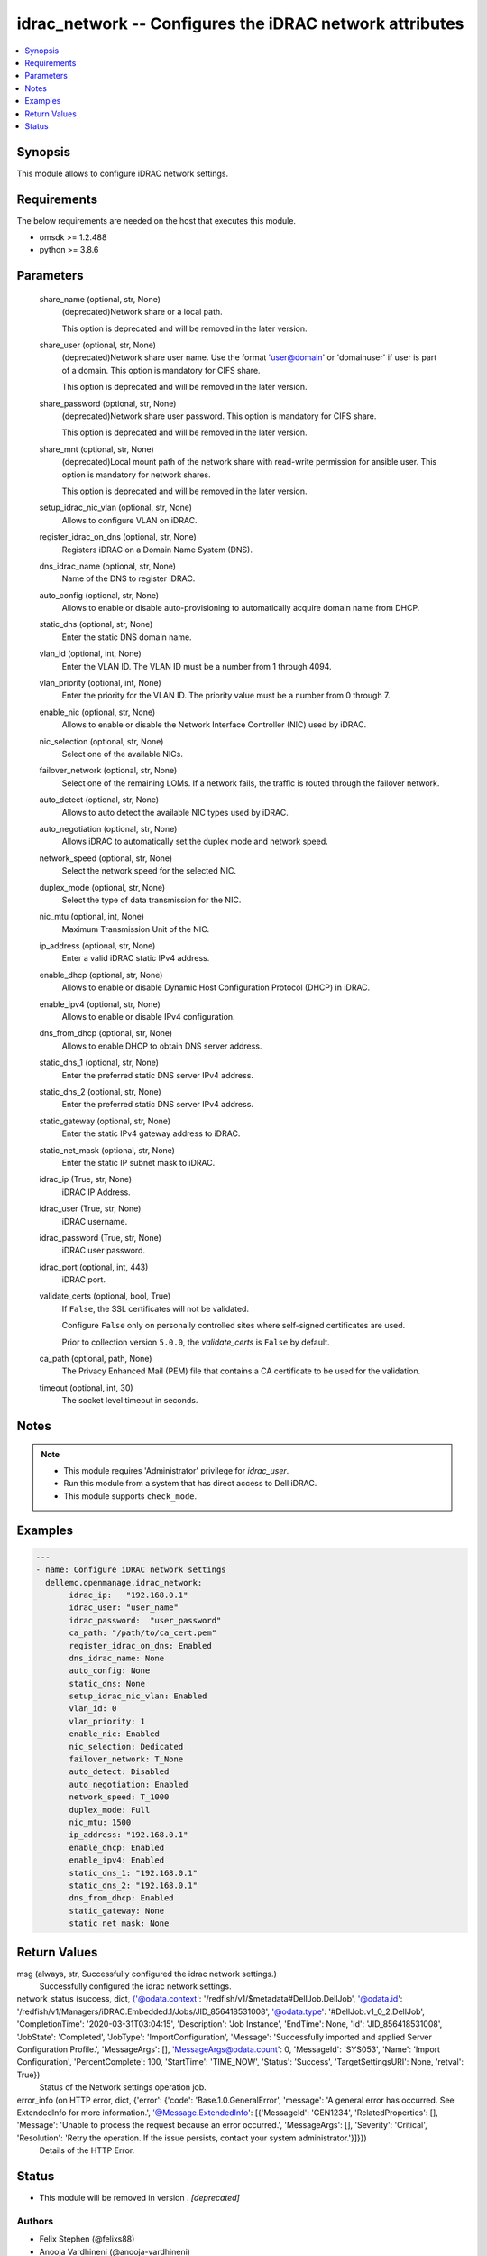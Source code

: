 .. _idrac_network_module:


idrac_network -- Configures the iDRAC network attributes
========================================================

.. contents::
   :local:
   :depth: 1


Synopsis
--------

This module allows to configure iDRAC network settings.



Requirements
------------
The below requirements are needed on the host that executes this module.

- omsdk >= 1.2.488
- python >= 3.8.6



Parameters
----------

  share_name (optional, str, None)
    (deprecated)Network share or a local path.

    This option is deprecated and will be removed in the later version.


  share_user (optional, str, None)
    (deprecated)Network share user name. Use the format 'user@domain' or 'domain\user' if user is part of a domain. This option is mandatory for CIFS share.

    This option is deprecated and will be removed in the later version.


  share_password (optional, str, None)
    (deprecated)Network share user password. This option is mandatory for CIFS share.

    This option is deprecated and will be removed in the later version.


  share_mnt (optional, str, None)
    (deprecated)Local mount path of the network share with read-write permission for ansible user. This option is mandatory for network shares.

    This option is deprecated and will be removed in the later version.


  setup_idrac_nic_vlan (optional, str, None)
    Allows to configure VLAN on iDRAC.


  register_idrac_on_dns (optional, str, None)
    Registers iDRAC on a Domain Name System (DNS).


  dns_idrac_name (optional, str, None)
    Name of the DNS to register iDRAC.


  auto_config (optional, str, None)
    Allows to enable or disable auto-provisioning to automatically acquire domain name from DHCP.


  static_dns (optional, str, None)
    Enter the static DNS domain name.


  vlan_id (optional, int, None)
    Enter the VLAN ID.  The VLAN ID must be a number from 1 through 4094.


  vlan_priority (optional, int, None)
    Enter the priority for the VLAN ID. The priority value must be a number from 0 through 7.


  enable_nic (optional, str, None)
    Allows to enable or disable the Network Interface Controller (NIC) used by iDRAC.


  nic_selection (optional, str, None)
    Select one of the available NICs.


  failover_network (optional, str, None)
    Select one of the remaining LOMs. If a network fails, the traffic is routed through the failover network.


  auto_detect (optional, str, None)
    Allows to auto detect the available NIC types used by iDRAC.


  auto_negotiation (optional, str, None)
    Allows iDRAC to automatically set the duplex mode and network speed.


  network_speed (optional, str, None)
    Select the network speed for the selected NIC.


  duplex_mode (optional, str, None)
    Select the type of data transmission for the NIC.


  nic_mtu (optional, int, None)
    Maximum Transmission Unit of the NIC.


  ip_address (optional, str, None)
    Enter a valid iDRAC static IPv4 address.


  enable_dhcp (optional, str, None)
    Allows to enable or disable Dynamic Host Configuration Protocol (DHCP) in iDRAC.


  enable_ipv4 (optional, str, None)
    Allows to enable or disable IPv4 configuration.


  dns_from_dhcp (optional, str, None)
    Allows to enable DHCP to obtain DNS server address.


  static_dns_1 (optional, str, None)
    Enter the preferred static DNS server IPv4 address.


  static_dns_2 (optional, str, None)
    Enter the preferred static DNS server IPv4 address.


  static_gateway (optional, str, None)
    Enter the static IPv4 gateway address to iDRAC.


  static_net_mask (optional, str, None)
    Enter the static IP subnet mask to iDRAC.


  idrac_ip (True, str, None)
    iDRAC IP Address.


  idrac_user (True, str, None)
    iDRAC username.


  idrac_password (True, str, None)
    iDRAC user password.


  idrac_port (optional, int, 443)
    iDRAC port.


  validate_certs (optional, bool, True)
    If ``False``, the SSL certificates will not be validated.

    Configure ``False`` only on personally controlled sites where self-signed certificates are used.

    Prior to collection version ``5.0.0``, the *validate_certs* is ``False`` by default.


  ca_path (optional, path, None)
    The Privacy Enhanced Mail (PEM) file that contains a CA certificate to be used for the validation.


  timeout (optional, int, 30)
    The socket level timeout in seconds.





Notes
-----

.. note::
   - This module requires 'Administrator' privilege for *idrac_user*.
   - Run this module from a system that has direct access to Dell iDRAC.
   - This module supports ``check_mode``.




Examples
--------

.. code-block:: yaml+jinja

    
    ---
    - name: Configure iDRAC network settings
      dellemc.openmanage.idrac_network:
           idrac_ip:   "192.168.0.1"
           idrac_user: "user_name"
           idrac_password:  "user_password"
           ca_path: "/path/to/ca_cert.pem"
           register_idrac_on_dns: Enabled
           dns_idrac_name: None
           auto_config: None
           static_dns: None
           setup_idrac_nic_vlan: Enabled
           vlan_id: 0
           vlan_priority: 1
           enable_nic: Enabled
           nic_selection: Dedicated
           failover_network: T_None
           auto_detect: Disabled
           auto_negotiation: Enabled
           network_speed: T_1000
           duplex_mode: Full
           nic_mtu: 1500
           ip_address: "192.168.0.1"
           enable_dhcp: Enabled
           enable_ipv4: Enabled
           static_dns_1: "192.168.0.1"
           static_dns_2: "192.168.0.1"
           dns_from_dhcp: Enabled
           static_gateway: None
           static_net_mask: None



Return Values
-------------

msg (always, str, Successfully configured the idrac network settings.)
  Successfully configured the idrac network settings.


network_status (success, dict, {'@odata.context': '/redfish/v1/$metadata#DellJob.DellJob', '@odata.id': '/redfish/v1/Managers/iDRAC.Embedded.1/Jobs/JID_856418531008', '@odata.type': '#DellJob.v1_0_2.DellJob', 'CompletionTime': '2020-03-31T03:04:15', 'Description': 'Job Instance', 'EndTime': None, 'Id': 'JID_856418531008', 'JobState': 'Completed', 'JobType': 'ImportConfiguration', 'Message': 'Successfully imported and applied Server Configuration Profile.', 'MessageArgs': [], 'MessageArgs@odata.count': 0, 'MessageId': 'SYS053', 'Name': 'Import Configuration', 'PercentComplete': 100, 'StartTime': 'TIME_NOW', 'Status': 'Success', 'TargetSettingsURI': None, 'retval': True})
  Status of the Network settings operation job.


error_info (on HTTP error, dict, {'error': {'code': 'Base.1.0.GeneralError', 'message': 'A general error has occurred. See ExtendedInfo for more information.', '@Message.ExtendedInfo': [{'MessageId': 'GEN1234', 'RelatedProperties': [], 'Message': 'Unable to process the request because an error occurred.', 'MessageArgs': [], 'Severity': 'Critical', 'Resolution': 'Retry the operation. If the issue persists, contact your system administrator.'}]}})
  Details of the HTTP Error.





Status
------


- This module will be removed in version
  .
  *[deprecated]*


Authors
~~~~~~~

- Felix Stephen (@felixs88)
- Anooja Vardhineni (@anooja-vardhineni)

